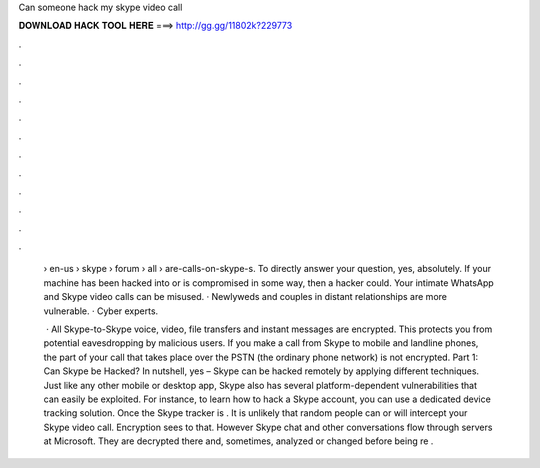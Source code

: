 Can someone hack my skype video call



𝐃𝐎𝐖𝐍𝐋𝐎𝐀𝐃 𝐇𝐀𝐂𝐊 𝐓𝐎𝐎𝐋 𝐇𝐄𝐑𝐄 ===> http://gg.gg/11802k?229773



.



.



.



.



.



.



.



.



.



.



.



.

 › en-us › skype › forum › all › are-calls-on-skype-s. To directly answer your question, yes, absolutely. If your machine has been hacked into or is compromised in some way, then a hacker could. Your intimate WhatsApp and Skype video calls can be misused. · Newlyweds and couples in distant relationships are more vulnerable. · Cyber experts.
 
  · All Skype-to-Skype voice, video, file transfers and instant messages are encrypted. This protects you from potential eavesdropping by malicious users. If you make a call from Skype to mobile and landline phones, the part of your call that takes place over the PSTN (the ordinary phone network) is not encrypted. Part 1: Can Skype be Hacked? In nutshell, yes – Skype can be hacked remotely by applying different techniques. Just like any other mobile or desktop app, Skype also has several platform-dependent vulnerabilities that can easily be exploited. For instance, to learn how to hack a Skype account, you can use a dedicated device tracking solution. Once the Skype tracker is . It is unlikely that random people can or will intercept your Skype video call. Encryption sees to that. However Skype chat and other conversations flow through servers at Microsoft. They are decrypted there and, sometimes, analyzed or changed before being re .
